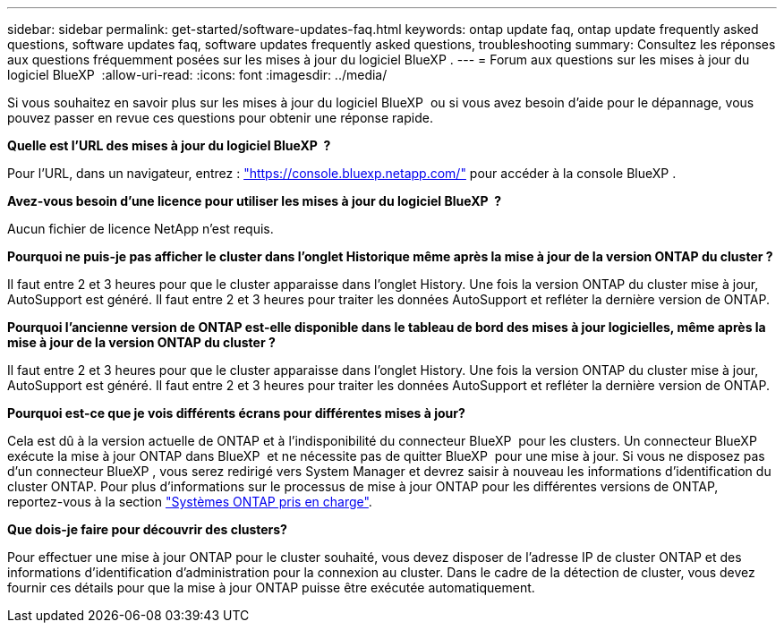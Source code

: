 ---
sidebar: sidebar 
permalink: get-started/software-updates-faq.html 
keywords: ontap update faq, ontap update frequently asked questions, software updates faq, software updates frequently asked questions, troubleshooting 
summary: Consultez les réponses aux questions fréquemment posées sur les mises à jour du logiciel BlueXP . 
---
= Forum aux questions sur les mises à jour du logiciel BlueXP 
:allow-uri-read: 
:icons: font
:imagesdir: ../media/


[role="lead"]
Si vous souhaitez en savoir plus sur les mises à jour du logiciel BlueXP  ou si vous avez besoin d'aide pour le dépannage, vous pouvez passer en revue ces questions pour obtenir une réponse rapide.

*Quelle est l'URL des mises à jour du logiciel BlueXP  ?*

Pour l'URL, dans un navigateur, entrez : https://console.bluexp.netapp.com/["https://console.bluexp.netapp.com/"^] pour accéder à la console BlueXP .

*Avez-vous besoin d'une licence pour utiliser les mises à jour du logiciel BlueXP  ?*

Aucun fichier de licence NetApp n'est requis.

*Pourquoi ne puis-je pas afficher le cluster dans l'onglet Historique même après la mise à jour de la version ONTAP du cluster ?*

Il faut entre 2 et 3 heures pour que le cluster apparaisse dans l'onglet History. Une fois la version ONTAP du cluster mise à jour, AutoSupport est généré. Il faut entre 2 et 3 heures pour traiter les données AutoSupport et refléter la dernière version de ONTAP.

*Pourquoi l'ancienne version de ONTAP est-elle disponible dans le tableau de bord des mises à jour logicielles, même après la mise à jour de la version ONTAP du cluster ?*

Il faut entre 2 et 3 heures pour que le cluster apparaisse dans l'onglet History. Une fois la version ONTAP du cluster mise à jour, AutoSupport est généré. Il faut entre 2 et 3 heures pour traiter les données AutoSupport et refléter la dernière version de ONTAP.

*Pourquoi est-ce que je vois différents écrans pour différentes mises à jour?*

Cela est dû à la version actuelle de ONTAP et à l'indisponibilité du connecteur BlueXP  pour les clusters. Un connecteur BlueXP  exécute la mise à jour ONTAP dans BlueXP  et ne nécessite pas de quitter BlueXP  pour une mise à jour. Si vous ne disposez pas d'un connecteur BlueXP , vous serez redirigé vers System Manager et devrez saisir à nouveau les informations d'identification du cluster ONTAP. Pour plus d'informations sur le processus de mise à jour ONTAP pour les différentes versions de ONTAP, reportez-vous à la section link:https://docs.netapp.com/us-en/bluexp-software-updates/get-started/software-updates.html["Systèmes ONTAP pris en charge"].

*Que dois-je faire pour découvrir des clusters?*

Pour effectuer une mise à jour ONTAP pour le cluster souhaité, vous devez disposer de l'adresse IP de cluster ONTAP et des informations d'identification d'administration pour la connexion au cluster. Dans le cadre de la détection de cluster, vous devez fournir ces détails pour que la mise à jour ONTAP puisse être exécutée automatiquement.
